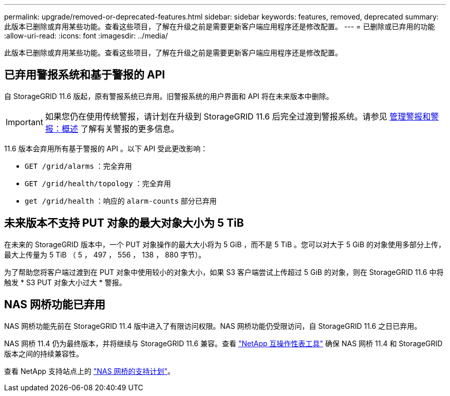 ---
permalink: upgrade/removed-or-deprecated-features.html 
sidebar: sidebar 
keywords: features, removed, deprecated 
summary: 此版本已删除或弃用某些功能。查看这些项目，了解在升级之前是需要更新客户端应用程序还是修改配置。 
---
= 已删除或已弃用的功能
:allow-uri-read: 
:icons: font
:imagesdir: ../media/


[role="lead"]
此版本已删除或弃用某些功能。查看这些项目，了解在升级之前是需要更新客户端应用程序还是修改配置。



== 已弃用警报系统和基于警报的 API

自 StorageGRID 11.6 版起，原有警报系统已弃用。旧警报系统的用户界面和 API 将在未来版本中删除。


IMPORTANT: 如果您仍在使用传统警报，请计划在升级到 StorageGRID 11.6 后完全过渡到警报系统。请参见 xref:../monitor/managing-alerts-and-alarms.adoc[管理警报和警报：概述] 了解有关警报的更多信息。

11.6 版本会弃用所有基于警报的 API 。以下 API 受此更改影响：

* `GET /grid/alarms` ：完全弃用
* `GET /grid/health/topology` ：完全弃用
* `get /grid/health` ：响应的 `alarm-counts` 部分已弃用




== 未来版本不支持 PUT 对象的最大对象大小为 5 TiB

在未来的 StorageGRID 版本中，一个 PUT 对象操作的最大大小将为 5 GiB ，而不是 5 TiB 。您可以对大于 5 GiB 的对象使用多部分上传，最大上传量为 5 TiB （ 5 ， 497 ， 556 ， 138 ， 880 字节）。

为了帮助您将客户端过渡到在 PUT 对象中使用较小的对象大小，如果 S3 客户端尝试上传超过 5 GiB 的对象，则在 StorageGRID 11.6 中将触发 * S3 PUT 对象大小过大 * 警报。



== NAS 网桥功能已弃用

NAS 网桥功能先前在 StorageGRID 11.4 版中进入了有限访问权限。NAS 网桥功能仍受限访问，自 StorageGRID 11.6 之日已弃用。

NAS 网桥 11.4 仍为最终版本，并将继续与 StorageGRID 11.6 兼容。查看 https://mysupport.netapp.com/matrix["NetApp 互操作性表工具"^] 确保 NAS 网桥 11.4 和 StorageGRID 版本之间的持续兼容性。

查看 NetApp 支持站点上的 https://mysupport.netapp.com/site/info/version-support["NAS 网桥的支持计划"^]。
